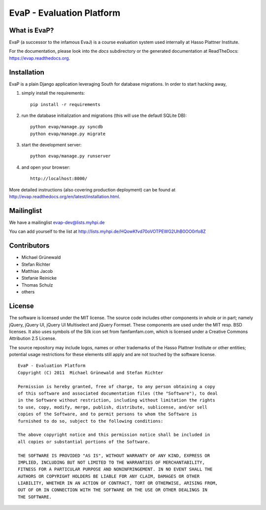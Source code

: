 ﻿EvaP - Evaluation Platform
==========================

What is EvaP?
-------------

EvaP (a successor to the infamous EvaJ) is a course evaluation system used 
internally at Hasso Plattner Institute.

For the documentation, please look into the *docs* subdirectory or the generated 
documentation at ReadTheDocs: https://evap.readthedocs.org.

Installation
------------

EvaP is a plain Django application leveraging South for database migrations. In order to start hacking away, 

(1) simply install the requirements::

	pip install -r requirements

(2) run the database initialization and migrations (this will use the defautl SQLite DB)::

	python evap/manage.py syncdb
	python evap/manage.py migrate
	
(3) start the development server::

	python evap/manage.py runserver
	
(4) and open your browser::

	http://localhost:8000/

More detailed instructions (also covering production deployment) can be found at http://evap.readthedocs.org/en/latest/installation.html.

Mailinglist
-----------

We have a mailinglist evap-dev@lists.myhpi.de

You can add yourself to the list at http://lists.myhpi.de/HQowKfvd70oVOTPEWG2UhB0OO0rfo8Z

Contributors
------------

- Michael Grünewald
- Stefan Richter
- Matthias Jacob
- Stefanie Reinicke
- Thomas Schulz
- others

License
-------

The software is licensed under the MIT license. The source code includes other 
components in whole or in part; namely jQuery, jQuery UI, jQuery UI Multiselect 
and jQuery Formset. These components are used under the MIT resp. BSD licenses.
It also uses symbols of the Silk icon set from famfamfam.com, which is licensed 
under a Creative Commons Attribution 2.5 License.

The source repository may include logos, names or other trademarks of the 
Hasso Plattner Institute or other entities; potential usage restrictions for 
these elements still apply and are not touched by the software license.

::

  EvaP - Evaluation Platform
  Copyright (C) 2011  Michael Grünewald and Stefan Richter

  Permission is hereby granted, free of charge, to any person obtaining a copy
  of this software and associated documentation files (the "Software"), to deal
  in the Software without restriction, including without limitation the rights
  to use, copy, modify, merge, publish, distribute, sublicense, and/or sell
  copies of the Software, and to permit persons to whom the Software is
  furnished to do so, subject to the following conditions:
  
  The above copyright notice and this permission notice shall be included in
  all copies or substantial portions of the Software.
  
  THE SOFTWARE IS PROVIDED "AS IS", WITHOUT WARRANTY OF ANY KIND, EXPRESS OR
  IMPLIED, INCLUDING BUT NOT LIMITED TO THE WARRANTIES OF MERCHANTABILITY,
  FITNESS FOR A PARTICULAR PURPOSE AND NONINFRINGEMENT. IN NO EVENT SHALL THE
  AUTHORS OR COPYRIGHT HOLDERS BE LIABLE FOR ANY CLAIM, DAMAGES OR OTHER
  LIABILITY, WHETHER IN AN ACTION OF CONTRACT, TORT OR OTHERWISE, ARISING FROM,
  OUT OF OR IN CONNECTION WITH THE SOFTWARE OR THE USE OR OTHER DEALINGS IN
  THE SOFTWARE.
